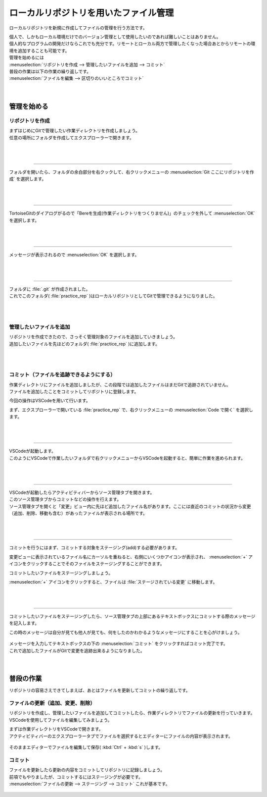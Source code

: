 #####################################################################
ローカルリポジトリを用いたファイル管理
#####################################################################

ローカルリポジトリを新規に作成してファイルの管理を行う方法です。

| 個人で、しかもローカル環境だけでのバージョン管理として使用したいのであれば難しいことはありません。
| 個人的なプログラムの開発だけならこれでも充分です。リモートとローカル両方で管理したくなった場合あとからリモートの環境を追加することも可能です。

| 管理を始めるには
| :menuselection:`リポジトリを作成 --> 管理したいファイルを追加 --> コミット` 

| 普段の作業は以下の作業の繰り返しです。
| :menuselection:`ファイルを編集 --> 区切りのいいところでコミット` 

|
|

*********************************************************************
管理を始める
*********************************************************************

リポジトリを作成
=====================================================================

| まずはじめにGitで管理したい作業ディレクトリを作成しましょう。
| 任意の場所にフォルダを作成してエクスプローラーで開きます。

.. figure:: ../02/image/01/010.png

|
|

---------------------------------------------------------------------

フォルダを開いたら、フォルダの余白部分を右クックして、右クリックメニューの :menuselection:`Git ここにリポジトリを作成` を選択します。

.. figure:: ../02/image/01/140.png

|
|

---------------------------------------------------------------------

TortoiseGitのダイアログがるので「Bereを生成(作業ディレクトリをつくりません)」のチェックを外して :menuselection:`OK` を選択します。

.. figure:: ../02/image/01/150.png

|
|

---------------------------------------------------------------------

メッセージが表示されるので :menuselection:`OK` を選択します。

.. figure:: ../02/image/01/160.png

|
|

---------------------------------------------------------------------

| フォルダに :file:`.git` が作成されました。
| これでこのフォルダ( :file:`practice_rep` )はローカルリポジトリとしてGitで管理できるようになりました。

.. figure:: ../02/image/01/050.png

|
|

管理したいファイルを追加
=====================================================================

| リポジトリを作成できたので、さっそく管理対象のファイルを追加していきましょう。
| 追加したいファイルを先ほどのフォルダ( :file:`practice_rep` )に追加します。

.. figure:: ../02/image/01/010.png

|
|

コミット（ファイルを追跡できるようにする）
=====================================================================

| 作業ディレクトリにファイルを追加しましたが、この段階では追加したファイルはまだGitで追跡されていません。
| ファイルを追加したことをコミットしてリポジトリに登録します。

今回の操作はVSCodeを用いて行います。

まず、エクスプローラーで開いている :file:`practice_rep` で、右クリックメニューの :menuselection:`Code で開く` を選択します。

.. figure:: image/01/020.png

|
|

---------------------------------------------------------------------

| VSCodeが起動します。
| このようにVSCodeで作業したいフォルダで右クリックメニューからVSCodeを起動すると、簡単に作業を進められます。

.. figure:: image/01/030.png

|
|

---------------------------------------------------------------------

| VSCodeが起動したらアクティビティバーからソース管理タブを開きます。
| このソース管理タブからコミットなどの操作を行えます。

| ソース管理タブを開くと「変更」ビュー内に先ほど追加したファイル名があります。ここには直近のコミットの状況から変更（追加、削除、移動も含む）があったファイルが表示される場所です。

.. figure:: image/01/040.png


|
|

---------------------------------------------------------------------

コミットを行うにはまず、コミットする対象をステージング(add)する必要があります。

変更ビューに表示されているファイル名にカーソルを重ねると、右側にいくつかアイコンが表示され、 :menuselection:`+` アイコンをクリックすることでそのファイルをステージングすることができます。

コミットしたいファイルをステージングしましょう。

:menuselection:`+` アイコンをクリックすると、ファイルは :file:`ステージされている変更` に移動します。

.. figure:: image/01/050.gif


|
|

---------------------------------------------------------------------

コミットしたいファイルをステージングしたら、ソース管理タブの上部にあるテキストボックスにコミットする際のメッセージを記入します。

この時のメッセージは自分が見ても他人が見ても、何をしたのかわかるようなメッセージにすることを心がけましょう。

.. figure:: image/01/060.png

| メッセージを入力してテキストボックスの下の :menuselection:`コミット` をクリックすればコミット完了です。
| これで追加したファイルがGitで変更を追跡出来るようになりました。


|
|

*********************************************************************
普段の作業
*********************************************************************

リポジトリの容易さえできてしまえば、あとはファイルを更新してコミットの繰り返しです。

ファイルの更新（追加、変更、削除）
=====================================================================

リポジトリを作成し、管理したいファイルを追加してコミットしたら、作業ディレクトリでファイルの更新を行っていきます。
VSCodeを使用してファイルを編集してみましょう。

| まずは作業ディレクトリをVSCodeで開きます。
| アクティビティバーのエクスプローラータブでファイルを選択するとエディターにファイルの内容が表示されます。

.. figure:: image/01/070.png

そのままエディターでファイルを編集して保存( :kbd:`Ctrl` + :kbd:`s` )します。

.. figure:: image/01/080.png

コミット
=====================================================================

| ファイルを更新したら更新の内容をコミットしてリポジトリに記録しましょう。
| 前項でもやりましたが、コミットするにはステージングが必要です。
| :menuselection:`ファイルの更新 --> ステージング --> コミット` これが基本です。

.. figure:: image/01/090.gif